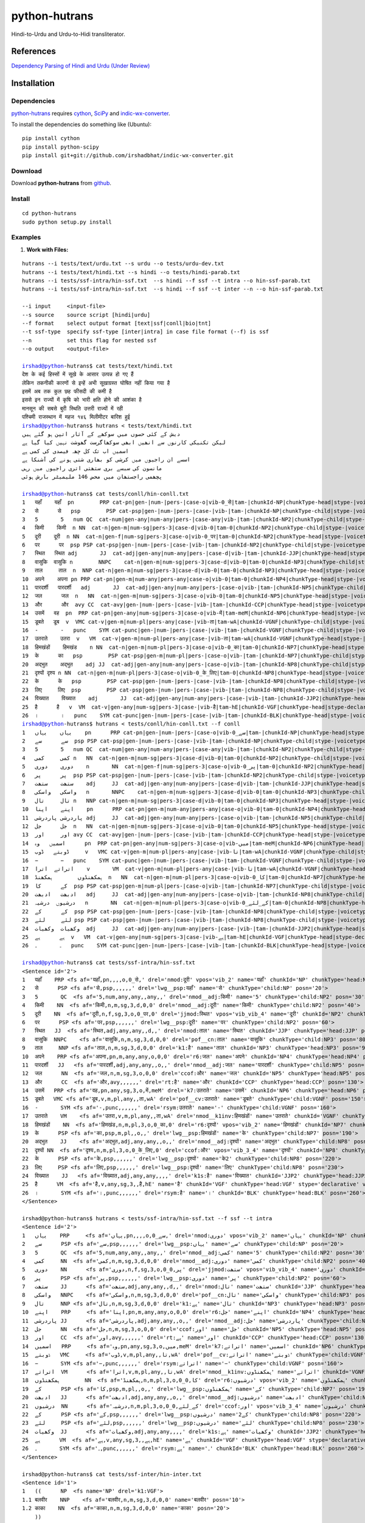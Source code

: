 ==============
python-hutrans
==============

Hindi-to-Urdu and Urdu-to-Hidi transliterator.

References
==========

`Dependency Parsing of Hindi and Urdu (Under Review)`_

.. _`Dependency Parsing of Hindi and Urdu (Under Review)`: https://researchweb.iiit.ac.in/~riyaz.bhat/

Installation
============

Dependencies
~~~~~~~~~~~~

`python-hutrans`_ requires `cython`_, `SciPy`_ and `indic-wx-converter`_.

.. _`cython`: http://docs.cython.org/src/quickstart/install.html

.. _`Scipy`: http://www.scipy.org/install.html

.. _`indic-wx-converter`: https://github.com/irshadbhat/indic-wx-converter

To install the dependencies do something like (Ubuntu):

::

    pip install cython
    pip install python-scipy
    pip install git+git://github.com/irshadbhat/indic-wx-converter.git

Download
~~~~~~~~

Download **python-hutrans**  from `github`_.

.. _`github`: https://github.com/irshadbhat/python-hutrans

Install
~~~~~~~

::

    cd python-hutrans
    sudo python setup.py install

Examples
~~~~~~~~

1. **Work with Files:**

.. parsed-literal::

    hutrans --i tests/text/urdu.txt --s urdu --o tests/urdu-dev.txt
    hutrans --i tests/text/hindi.txt --s hindi --o tests/hindi-parab.txt
    hutrans --i tests/ssf-intra/hin-ssf.txt  --s hindi --f ssf --t intra --o hin-ssf-parab.txt
    hutrans --i tests/ssf-intra/hin-ssf.txt  --s hindi --f ssf --t inter --n --o hin-ssf-parab.txt

    --i input     <input-file>
    --s source    source script [hindi|urdu]
    --f format    select output format [text|ssf|conll|bio|tnt]
    --t ssf-type  specify ssf-type [inter|intra] in case file format (--f) is ssf
    --n		  set this flag for nested ssf
    --o output    <output-file>    

    irshad@python-hutrans$ cat tests/text/hindi.txt 
    देश के कई हिस्सों में सूखे के आसार उत्पन्न हो गए हैं
    लेकिन तकनीकी कारणों से इन्हें अभी सूखाग्रस्त घोषित नहीं किया गया है
    इसमें अब तक कुल छह फीसदी की कमी है
    इससे इन राज्यों में कृषि को भारी क्षति होने की आशंका है
    मानसून की सबसे बुरी स्थिति उत्तरी राज्यों में रही
    पश्चिमी राजस्थान में महज १४६ मिलीमीटर बारिश हुई
    irshad@python-hutrans$ hutrans < tests/text/hindi.txt 
    دیش کے کئی حصوں میں سوکھے کے آثار اتپن ہو گئے ہیں
    لیکن تکنیکی کارنوں سے انھیں ابھی سوکھاگرست گھوشت نہیں کیا گیا ہے
    اسمیں اب تک کل چھہ فیصدی کی کمی ہے
    اسسے ان راجیوں میں کرشی کو بھاری شتی ہونے کی آشنکا ہے
    مانسون کی سبسے بری ستھتی اتری راجیوں میں رہی
    پچھمی راجستھان میں محض 146 ملیمیٹر بارش ہوئی

    irshad@python-hutrans$ cat tests/conll/hin-conll.txt 
    1   यहाँ	यहाँ  pn	PRP cat-pn|gen-|num-|pers-|case-o|vib-0_से|tam-|chunkId-NP|chunkType-head|stype-|voicetype-  5	nmod	__
    2   से	से   psp	PSP cat-psp|gen-|num-|pers-|case-|vib-|tam-|chunkId-NP|chunkType-child|stype-|voicetype-    1	lwg__psp    _	_
    3   5	5   num	QC  cat-num|gen-any|num-any|pers-|case-any|vib-|tam-|chunkId-NP2|chunkType-child|stype-|voicetype-  4	nmod__adj   _	_
    4   किमी	किमी  n	NN  cat-n|gen-m|num-sg|pers-3|case-d|vib-0|tam-0|chunkId-NP2|chunkType-child|stype-|voicetype-	5   nmod__adj	_   _
    5   दूरी	दूरी  n	NN  cat-n|gen-f|num-sg|pers-3|case-o|vib-0_पर|tam-0|chunkId-NP2|chunkType-head|stype-|voicetype-    7	jjmod	_   _
    6   पर	पर  psp	PSP cat-psp|gen-|num-|pers-|case-|vib-|tam-|chunkId-NP2|chunkType-child|stype-|voicetype-   5	lwg__psp    _	_
    7   स्थित	स्थित adj	JJ  cat-adj|gen-any|num-any|pers-|case-d|vib-|tam-|chunkId-JJP|chunkType-head|stype-|voicetype-	9   nmod    _	_
    8   वासुकि	वासुकि n	NNPC	cat-n|gen-m|num-sg|pers-3|case-d|vib-0|tam-0|chunkId-NP3|chunkType-child|stype-|voicetype-  9	pof__cn	_   _
    9   ताल	ताल  n	NNP cat-n|gen-m|num-sg|pers-3|case-d|vib-0|tam-0|chunkId-NP3|chunkType-head|stype-|voicetype-	25  k1	_   _
    10  अपने	अपना pn	PRP cat-pn|gen-m|num-any|pers-any|case-o|vib-0|tam-0|chunkId-NP4|chunkType-head|stype-|voicetype-   12	r6  _	_
    11  पारदर्शी   पारदर्शी   adj	JJ  cat-adj|gen-any|num-any|pers-|case-o|vib-|tam-|chunkId-NP5|chunkType-child|stype-|voicetype-    12	nmod__adj   _	_
    12  जल	जल  n	NN  cat-n|gen-m|num-sg|pers-3|case-o|vib-0|tam-0|chunkId-NP5|chunkType-head|stype-|voicetype-	13  ccof    _	_
    13  और	और  avy	CC  cat-avy|gen-|num-|pers-|case-|vib-|tam-|chunkId-CCP|chunkType-head|stype-|voicetype-    25	rt  __
    14  उसमें	वह  pn	PRP cat-pn|gen-any|num-sg|pers-3|case-o|vib-में|tam-meM|chunkId-NP6|chunkType-head|stype-|voicetype-  17	k7  _	_
    15  डूबते	डूब  v	VMC cat-v|gen-m|num-pl|pers-any|case-|vib-ता|tam-wA|chunkId-VGNF|chunkType-child|stype-|voicetype-   17	pof__cv	_   _
    16  -	-   punc    SYM	cat-punc|gen-|num-|pers-|case-|vib-|tam-|chunkId-VGNF|chunkType-child|stype-|voicetype-	17  rsym    __
    17  उतराते    उतरा	v   VM	cat-v|gen-m|num-pl|pers-any|case-|vib-ता|tam-wA|chunkId-VGNF|chunkType-head|stype-|voicetype-	18  nmod__k1inv	_   _
    18  हिमखंडों    हिमखंड    n	NN  cat-n|gen-m|num-pl|pers-3|case-o|vib-0_का|tam-0|chunkId-NP7|chunkType-head|stype-|voicetype-	21  r6	_   _
    19  के	का   psp	PSP cat-psp|gen-m|num-pl|pers-|case-o|vib-|tam-|chunkId-NP7|chunkType-child|stype-|voicetype-	18  lwg__psp	_   _
    20  अद्भुत    अद्भुत    adj	JJ  cat-adj|gen-any|num-any|pers-|case-o|vib-|tam-|chunkId-NP8|chunkType-child|stype-|voicetype-    21	nmod__adj   _	_
    21  दृश्यों	दृश्य n	NN  cat-n|gen-m|num-pl|pers-3|case-o|vib-0_के_लिए|tam-0|chunkId-NP8|chunkType-head|stype-|voicetype-  13	ccof	_   _
    22  के	के   psp	PSP cat-psp|gen-|num-|pers-|case-|vib-|tam-|chunkId-NP8|chunkType-child|stype-|voicetype-   21	lwg__psp    _	_
    23  लिए	लिए  psp	PSP cat-psp|gen-|num-|pers-|case-|vib-|tam-|chunkId-NP8|chunkType-child|stype-|voicetype-   21	lwg__psp    _	_
    24  विख्यात    विख्यात    adj	JJ  cat-adj|gen-any|num-any|pers-|case-|vib-|tam-|chunkId-JJP2|chunkType-head|stype-|voicetype-	25  k1s	_   _
    25  है	है   v	VM  cat-v|gen-any|num-sg|pers-3|case-|vib-है|tam-hE|chunkId-VGF|chunkType-head|stype-declarative|voicetype-active    0	root	_   _
    26  ।	।   punc    SYM	cat-punc|gen-|num-|pers-|case-|vib-|tam-|chunkId-BLK|chunkType-head|stype-|voicetype-	25  rsym    __
    irshad@python-hutrans$ hutrans < tests/conll/hin-conll.txt --f conll
    1   یہاں    یہاں    pn	PRP cat-pn|gen-|num-|pers-|case-o|vib-0_سے|tam-|chunkId-NP|chunkType-head|stype-|voicetype- 5	nmod	__
    2   سے	سے  psp	PSP cat-psp|gen-|num-|pers-|case-|vib-|tam-|chunkId-NP|chunkType-child|stype-|voicetype-    1	lwg__psp    _	_
    3   5	5   num	QC  cat-num|gen-any|num-any|pers-|case-any|vib-|tam-|chunkId-NP2|chunkType-child|stype-|voicetype-  4	nmod__adj   _	_
    4   کمی	کمی n	NN  cat-n|gen-m|num-sg|pers-3|case-d|vib-0|tam-0|chunkId-NP2|chunkType-child|stype-|voicetype-	5   nmod__adj	_   _
    5   دوری    دوری    n	NN  cat-n|gen-f|num-sg|pers-3|case-o|vib-0_پر|tam-0|chunkId-NP2|chunkType-head|stype-|voicetype-    7	jjmod	_   _
    6   پر	پر  psp	PSP cat-psp|gen-|num-|pers-|case-|vib-|tam-|chunkId-NP2|chunkType-child|stype-|voicetype-   5	lwg__psp    _	_
    7   ستھت    ستھت    adj	JJ  cat-adj|gen-any|num-any|pers-|case-d|vib-|tam-|chunkId-JJP|chunkType-head|stype-|voicetype-	9   nmod    _	_
    8   واسکی   واسکی   n	NNPC	cat-n|gen-m|num-sg|pers-3|case-d|vib-0|tam-0|chunkId-NP3|chunkType-child|stype-|voicetype-  9	pof__cn	_   _
    9   تال	تال n	NNP cat-n|gen-m|num-sg|pers-3|case-d|vib-0|tam-0|chunkId-NP3|chunkType-head|stype-|voicetype-	25  k1	_   _
    10  اپنے    اپنا    pn	PRP cat-pn|gen-m|num-any|pers-any|case-o|vib-0|tam-0|chunkId-NP4|chunkType-head|stype-|voicetype-   12	r6  _	_
    11  پاردرشی پاردرشی adj	JJ  cat-adj|gen-any|num-any|pers-|case-o|vib-|tam-|chunkId-NP5|chunkType-child|stype-|voicetype-    12	nmod__adj   _	_
    12  جل	جل  n	NN  cat-n|gen-m|num-sg|pers-3|case-o|vib-0|tam-0|chunkId-NP5|chunkType-head|stype-|voicetype-	13  ccof    _	_
    13  اور	اور avy	CC  cat-avy|gen-|num-|pers-|case-|vib-|tam-|chunkId-CCP|chunkType-head|stype-|voicetype-    25	rt  __
    14  اسمیں   وہ	pn  PRP	cat-pn|gen-any|num-sg|pers-3|case-o|vib-میں|tam-meM|chunkId-NP6|chunkType-head|stype-|voicetype-    17	k7  _	_
    15  ڈوبتے   ڈوب	v   VMC	cat-v|gen-m|num-pl|pers-any|case-|vib-تا|tam-wA|chunkId-VGNF|chunkType-child|stype-|voicetype-	17  pof__cv _	_
    16  −	−   punc    SYM	cat-punc|gen-|num-|pers-|case-|vib-|tam-|chunkId-VGNF|chunkType-child|stype-|voicetype-	17  rsym    __
    17  اتراتے  اترا    v	VM  cat-v|gen-m|num-pl|pers-any|case-|vib-تا|tam-wA|chunkId-VGNF|chunkType-head|stype-|voicetype-   18	nmod__k1inv _	_
    18  ہمکھنڈوں	ہمکھنڈ	n   NN	cat-n|gen-m|num-pl|pers-3|case-o|vib-0_کا|tam-0|chunkId-NP7|chunkType-head|stype-|voicetype-	21  r6	_   _
    19  کے	کا  psp	PSP cat-psp|gen-m|num-pl|pers-|case-o|vib-|tam-|chunkId-NP7|chunkType-child|stype-|voicetype-	18  lwg__psp	_   _
    20  ادبھت   ادبھت   adj	JJ  cat-adj|gen-any|num-any|pers-|case-o|vib-|tam-|chunkId-NP8|chunkType-child|stype-|voicetype-    21	nmod__adj   _	_
    21  درشیوں  درشیہ   n	NN  cat-n|gen-m|num-pl|pers-3|case-o|vib-0_کے_لئے|tam-0|chunkId-NP8|chunkType-head|stype-|voicetype-	13  ccof    _	_
    22  کے	کے  psp	PSP cat-psp|gen-|num-|pers-|case-|vib-|tam-|chunkId-NP8|chunkType-child|stype-|voicetype-   21	lwg__psp    _	_
    23  لئے	لئے psp	PSP cat-psp|gen-|num-|pers-|case-|vib-|tam-|chunkId-NP8|chunkType-child|stype-|voicetype-   21	lwg__psp    _	_
    24  وکھیات  وکھیات  adj	JJ  cat-adj|gen-any|num-any|pers-|case-|vib-|tam-|chunkId-JJP2|chunkType-head|stype-|voicetype-	25  k1s	_   _
    25  ہے	ہے  v	VM  cat-v|gen-any|num-sg|pers-3|case-|vib-ہے|tam-hE|chunkId-VGF|chunkType-head|stype-declarative|voicetype-active   0	root	_   _
    26  ۔	۔   punc    SYM	cat-punc|gen-|num-|pers-|case-|vib-|tam-|chunkId-BLK|chunkType-head|stype-|voicetype-	25  rsym    __

    irshad@python-hutrans$ cat tests/ssf-intra/hin-ssf.txt 
    <Sentence id='2'>
    1   यहाँ	PRP <fs af='यहाँ,pn,,,,o,0_से,' drel='nmod:दूरी' vpos='vib_2' name='यहाँ' chunkId='NP' chunkType='head:NP' posn='10'>
    2   से	PSP <fs af='से,psp,,,,,,' drel='lwg__psp:यहाँ' name='से' chunkType='child:NP' posn='20'>
    3   5	QC  <fs af='5,num,any,any,,any,,' drel='nmod__adj:किमी' name='5' chunkType='child:NP2' posn='30'>
    4   किमी	NN  <fs af='किमी,n,m,sg,3,d,0,0' drel='nmod__adj:दूरी' name='किमी' chunkType='child:NP2' posn='40'>
    5   दूरी	NN  <fs af='दूरी,n,f,sg,3,o,0_पर,0' drel='jjmod:स्थित' vpos='vib_vib_4' name='दूरी' chunkId='NP2' chunkType='head:NP2' posn='50'>
    6   पर	PSP <fs af='पर,psp,,,,,,' drel='lwg__psp:दूरी' name='पर' chunkType='child:NP2' posn='60'>
    7   स्थित	JJ  <fs af='स्थित,adj,any,any,,d,,' drel='nmod:ताल' name='स्थित' chunkId='JJP' chunkType='head:JJP' posn='70'>
    8   वासुकि	NNPC	<fs af='वासुकि,n,m,sg,3,d,0,0' drel='pof__cn:ताल' name='वासुकि' chunkType='child:NP3' posn='80'>
    9   ताल	NNP <fs af='ताल,n,m,sg,3,d,0,0' drel='k1:है' name='ताल' chunkId='NP3' chunkType='head:NP3' posn='90'>
    10  अपने	PRP <fs af='अपना,pn,m,any,any,o,0,0' drel='r6:जल' name='अपने' chunkId='NP4' chunkType='head:NP4' posn='100'>
    11  पारदर्शी   JJ	<fs af='पारदर्शी,adj,any,any,,o,,' drel='nmod__adj:जल' name='पारदर्शी' chunkType='child:NP5' posn='110'>
    12  जल	NN  <fs af='जल,n,m,sg,3,o,0,0' drel='ccof:और' name='जल' chunkId='NP5' chunkType='head:NP5' posn='120'>
    13  और	CC  <fs af='और,avy,,,,,,' drel='rt:है' name='और' chunkId='CCP' chunkType='head:CCP' posn='130'>
    14  उसमें	PRP <fs af='वह,pn,any,sg,3,o,में,meM' drel='k7:उतराते' name='उसमें' chunkId='NP6' chunkType='head:NP6' posn='140'>
    15  डूबते	VMC <fs af='डूब,v,m,pl,any,,ता,wA' drel='pof__cv:उतराते' name='डूबते' chunkType='child:VGNF' posn='150'>
    16  -	SYM <fs af='-,punc,,,,,,' drel='rsym:उतराते' name='-' chunkType='child:VGNF' posn='160'>
    17  उतराते    VM	<fs af='उतरा,v,m,pl,any,,ता,wA' drel='nmod__k1inv:हिमखंडों' name='उतराते' chunkId='VGNF' chunkType='head:VGNF' posn='170'>
    18  हिमखंडों    NN	<fs af='हिमखंड,n,m,pl,3,o,0_का,0' drel='r6:दृश्यों' vpos='vib_2' name='हिमखंडों' chunkId='NP7' chunkType='head:NP7' posn='180'>
    19  के	PSP <fs af='का,psp,m,pl,,o,,' drel='lwg__psp:हिमखंडों' name='के' chunkType='child:NP7' posn='190'>
    20  अद्भुत    JJ	<fs af='अद्भुत,adj,any,any,,o,,' drel='nmod__adj:दृश्यों' name='अद्भुत' chunkType='child:NP8' posn='200'>
    21  दृश्यों	NN  <fs af='दृश्य,n,m,pl,3,o,0_के_लिए,0' drel='ccof:और' vpos='vib_3_4' name='दृश्यों' chunkId='NP8' chunkType='head:NP8' posn='210'>
    22  के	PSP <fs af='के,psp,,,,,,' drel='lwg__psp:दृश्यों' name='के2' chunkType='child:NP8' posn='220'>
    23  लिए	PSP <fs af='लिए,psp,,,,,,' drel='lwg__psp:दृश्यों' name='लिए' chunkType='child:NP8' posn='230'>
    24  विख्यात    JJ	<fs af='विख्यात,adj,any,any,,,,' drel='k1s:है' name='विख्यात' chunkId='JJP2' chunkType='head:JJP2' posn='240'>
    25  है	VM  <fs af='है,v,any,sg,3,,है,hE' name='है' chunkId='VGF' chunkType='head:VGF' stype='declarative' voicetype='active' posn='250'>
    26  ।	SYM <fs af='।,punc,,,,,,' drel='rsym:है' name='।' chunkId='BLK' chunkType='head:BLK' posn='260'>
    </Sentence>

    irshad@python-hutrans$ hutrans < tests/ssf-intra/hin-ssf.txt --f ssf --t intra 
    <Sentence id='2'>
    1   یہاں    PRP	<fs af='یہاں,pn,,,,o,0_سے,' drel='nmod:دوری' vpos='vib_2' name='یہاں' chunkId='NP' chunkType='head:NP' posn='10'>
    2   سے	PSP <fs af='سے,psp,,,,,,' drel='lwg__psp:یہاں' name='سے' chunkType='child:NP' posn='20'>
    3   5	QC  <fs af='5,num,any,any,,any,,' drel='nmod__adj:کمی' name='5' chunkType='child:NP2' posn='30'>
    4   کمی	NN  <fs af='کمی,n,m,sg,3,d,0,0' drel='nmod__adj:دوری' name='کمی' chunkType='child:NP2' posn='40'>
    5   دوری    NN	<fs af='دوری,n,f,sg,3,o,0_پر,0' drel='jjmod:ستھت' vpos='vib_vib_4' name='دوری' chunkId='NP2' chunkType='head:NP2' posn='50'>
    6   پر	PSP <fs af='پر,psp,,,,,,' drel='lwg__psp:دوری' name='پر' chunkType='child:NP2' posn='60'>
    7   ستھت    JJ	<fs af='ستھت,adj,any,any,,d,,' drel='nmod:تال' name='ستھت' chunkId='JJP' chunkType='head:JJP' posn='70'>
    8   واسکی   NNPC    <fs af='واسکی,n,m,sg,3,d,0,0' drel='pof__cn:تال' name='واسکی' chunkType='child:NP3' posn='80'>
    9   تال	NNP <fs af='تال,n,m,sg,3,d,0,0' drel='k1:ہے' name='تال' chunkId='NP3' chunkType='head:NP3' posn='90'>
    10  اپنے    PRP	<fs af='اپنا,pn,m,any,any,o,0,0' drel='r6:جل' name='اپنے' chunkId='NP4' chunkType='head:NP4' posn='100'>
    11  پاردرشی JJ	<fs af='پاردرشی,adj,any,any,,o,,' drel='nmod__adj:جل' name='پاردرشی' chunkType='child:NP5' posn='110'>
    12  جل	NN  <fs af='جل,n,m,sg,3,o,0,0' drel='ccof:اور' name='جل' chunkId='NP5' chunkType='head:NP5' posn='120'>
    13  اور	CC  <fs af='اور,avy,,,,,,' drel='rt:ہے' name='اور' chunkId='CCP' chunkType='head:CCP' posn='130'>
    14  اسمیں   PRP	<fs af='وہ,pn,any,sg,3,o,میں,meM' drel='k7:اتراتے' name='اسمیں' chunkId='NP6' chunkType='head:NP6' posn='140'>
    15  ڈوبتے   VMC	<fs af='ڈوب,v,m,pl,any,,تا,wA' drel='pof__cv:اتراتے' name='ڈوبتے' chunkType='child:VGNF' posn='150'>
    16  −	SYM <fs af='−,punc,,,,,,' drel='rsym:اتراتے' name='−' chunkType='child:VGNF' posn='160'>
    17  اتراتے  VM	<fs af='اترا,v,m,pl,any,,تا,wA' drel='nmod__k1inv:ہمکھنڈوں' name='اتراتے' chunkId='VGNF' chunkType='head:VGNF' posn='170'>
    18  ہمکھنڈوں	NN  <fs af='ہمکھنڈ,n,m,pl,3,o,0_کا,0' drel='r6:درشیوں' vpos='vib_2' name='ہمکھنڈوں' chunkId='NP7' chunkType='head:NP7' posn='180'>
    19  کے	PSP <fs af='کا,psp,m,pl,,o,,' drel='lwg__psp:ہمکھنڈوں' name='کے' chunkType='child:NP7' posn='190'>
    20  ادبھت   JJ	<fs af='ادبھت,adj,any,any,,o,,' drel='nmod__adj:درشیوں' name='ادبھت' chunkType='child:NP8' posn='200'>
    21  درشیوں  NN	<fs af='درشیہ,n,m,pl,3,o,0_کے_لئے,0' drel='ccof:اور' vpos='vib_3_4' name='درشیوں' chunkId='NP8' chunkType='head:NP8' posn='210'>
    22  کے	PSP <fs af='کے,psp,,,,,,' drel='lwg__psp:درشیوں' name='کے2' chunkType='child:NP8' posn='220'>
    23  لئے	PSP <fs af='لئے,psp,,,,,,' drel='lwg__psp:درشیوں' name='لئے' chunkType='child:NP8' posn='230'>
    24  وکھیات  JJ	<fs af='وکھیات,adj,any,any,,,,' drel='k1s:ہے' name='وکھیات' chunkId='JJP2' chunkType='head:JJP2' posn='240'>
    25  ہے	VM  <fs af='ہے,v,any,sg,3,,ہے,hE' name='ہے' chunkId='VGF' chunkType='head:VGF' stype='declarative' voicetype='active' posn='250'>
    26  ۔	SYM <fs af='۔,punc,,,,,,' drel='rsym:ہے' name='۔' chunkId='BLK' chunkType='head:BLK' posn='260'>
    </Sentence>
    
    irshad@python-hutrans$ cat tests/ssf-inter/hin-inter.txt 
    <Sentence id='1'>
    1   ((	NP  <fs name='NP' drel='k1:VGF'>
    1.1 बलवीर    NNP	<fs af='बलवीर,n,m,sg,3,d,0,0' name='बलवीर' posn='10'>
    1.2 काका	NN  <fs af='काका,n,m,sg,3,d,0,0' name='काका' posn='20'>
        ))
    2   ((	NP  <fs name='NP2' drel='nmod__emph:NP'>
    2.1 खुद	PRP <fs af='खुद,pn,,,,,,' name='खुद' posn='30'>
    2.2 तो	RP  <fs af='तो,avy,,,,,,' name='तो' posn='40'>
        ))
    3   ((	JJP <fs name='JJP' drel='k1s:VGF'>
    3.1 अल्पशिक्षित JJ	<fs af='अल्पशिक्षित,adj,any,any,,,,' name='अल्पशिक्षित' posn='50'>
        ))
    4   ((	VGF <fs drel='ccof:CCP' name='VGF' stype='declarative' voicetype='active''>
    4.1 थे	VM  <fs af='था,v,m,sg,3h,,था,WA' name='थे' posn='60'>
        ))
    5   ((	CCP <fs name='CCP' drel='ccof:CCP3'>
    5.1 पर	CC  <fs af='पर,avy,,,,,,' name='पर' posn='70'>
        ))
    6   ((	NP  <fs name='NP3' drel='r6:NP4'>
    6.1 पढ़ाई	NN  <fs af='पढाई,n,f,sg,3,o,0,0' name='पढ़ाई' posn='80'>
    6.2 के	PSP <fs af='का,psp,m,sg,,o,,' name='के' posn='90'>
        ))
    7   ((	NP  <fs name='NP4' drel='k2:VGF2'>
    7.1 महत्व    NN	<fs af='महत्व,n,m,sg,3,o,0,0' name='महत्व' posn='100'>
    7.2 को	PSP <fs af='को,psp,,,,,,' name='को' posn='110'>
        ))
    8   ((	JJP <fs name='JJP2' drel='ccof:CCP2'>
    8.1 अधिक	QF  <fs af='अधिक,avy,,,,,,' name='अधिक' posn='120'>
        ))
    9   ((	CCP <fs name='CCP2' drel='nmod:NP5'>
    9.1 और	CC  <fs af='और,avy,,,,,,' name='और' posn='130'>
        ))
    10  ((	JJP <fs name='JJP3' drel='ccof:CCP2'>
    10.1	बहुत QF	<fs af='बहुत,avy,,,,,,' name='बहुत' posn='140'>
        ))
    11  ((	NP  <fs name='NP5' drel='adv:VGF2'>
    11.1	बारीकी NN	<fs af='बारीकी,n,f,sg,3,o,0,0' name='बारीकी' posn='150'>
    11.2	से   PSP	<fs af='से,psp,,,,,,' name='से' posn='160'>
        ))
    12  ((	VGF <fs drel='ccof:CCP' name='VGF2' stype='declarative' voicetype='active''>
    12.1	समझते	VM  <fs af='समझ,v,m,sg,3h,,ता,wA' name='समझते' posn='170'>
        ))
    13  ((	CCP <fs name='CCP3'>
    13.1	और  CC	<fs af='और,avy,,,,,,' name='और2' posn='180'>
        ))
    14  ((	NP  <fs name='NP6' drel='k4:VGF3'>
    14.1	दूसरों NN	<fs af='दूसरा,n,m,pl,3,o,0,0' name='दूसरों' posn='190'>
    14.2	को   PSP	<fs af='को,psp,,,,,,' name='को2' posn='200'>
    14.3	भी   RP	<fs af='भी,avy,,,,,,' name='भी' posn='210'>
        ))
    15  ((	VGF <fs drel='ccof:CCP3' name='VGF3' stype='declarative' voicetype='active''>
    15.1	समझाते	VM  <fs af='समझा,v,m,sg,3h,,ता,wA' name='समझाते' posn='220'>
    15.2	थे   VAUX    <fs af='था,v,m,sg,3h,,था,WA' name='थे2' posn='230'>
        ))
    16  ((	BLK <fs name='BLK' drel='rsym:CCP3'>
    16.1	।   SYM	<fs af='।,punc,,,,,,' name='।' posn='240'>
        ))
    </Sentence>
    irshad@python-hutrans$ hutrans < tests/ssf-inter/hin-inter.txt --f ssf --t inter
    <Sentence id='1'>
    1   ((	NP  <fs name='NP' drel='k1:VGF'>
    1.1 بلویر   NNP	<fs af='بلویر,n,m,sg,3,d,0,0' name='بلویر' posn='10'>
    1.2 کاکا    NN	<fs af='کاکا,n,m,sg,3,d,0,0' name='کاکا' posn='20'>
        ))	    
    2   ((	NP  <fs name='NP2' drel='nmod__emph:NP'>
    2.1 خود	PRP <fs af='خود,pn,,,,,,' name='خود' posn='30'>
    2.2 تو	RP  <fs af='تو,avy,,,,,,' name='تو' posn='40'>
        ))	    
    3   ((	JJP <fs name='JJP' drel='k1s:VGF'>
    3.1 الپشکشت JJ	<fs af='الپشکشت,adj,any,any,,,,' name='الپشکشت' posn='50'>
        ))	    
    4   ((	VGF <fs drel='ccof:CCP' name='VGF' stype='declarative' voicetype='active'>
    4.1 تھے	VM  <fs af='تھا,v,m,sg,3h,,تھا,WA' name='تھے' posn='60'>
        ))	    
    5   ((	CCP <fs name='CCP' drel='ccof:CCP3'>
    5.1 پر	CC  <fs af='پر,avy,,,,,,' name='پر' posn='70'>
        ))	    
    6   ((	NP  <fs name='NP3' drel='r6:NP4'>
    6.1 پڑھائی  NN	<fs af='پڈھائی,n,f,sg,3,o,0,0' name='پڑھائی' posn='80'>
    6.2 کے	PSP <fs af='کا,psp,m,sg,,o,,' name='کے' posn='90'>
        ))	    
    7   ((	NP  <fs name='NP4' drel='k2:VGF2'>
    7.1 مہتو    NN	<fs af='مہتو,n,m,sg,3,o,0,0' name='مہتو' posn='100'>
    7.2 کو	PSP <fs af='کو,psp,,,,,,' name='کو' posn='110'>
        ))	    
    8   ((	JJP <fs name='JJP2' drel='ccof:CCP2'>
    8.1 ادھک    QF	<fs af='ادھک,avy,,,,,,' name='ادھک' posn='120'>
        ))	    
    9   ((	CCP <fs name='CCP2' drel='nmod:NP5'>
    9.1 اور	CC  <fs af='اور,avy,,,,,,' name='اور' posn='130'>
        ))	    
    10  ((	JJP <fs name='JJP3' drel='ccof:CCP2'>
    10.1	بہت QF	<fs af='بہت,avy,,,,,,' name='بہت' posn='140'>
        ))	    
    11  ((	NP  <fs name='NP5' drel='adv:VGF2'>
    11.1	باریکی	NN  <fs af='باریکی,n,f,sg,3,o,0,0' name='باریکی' posn='150'>
    11.2	سے  PSP	<fs af='سے,psp,,,,,,' name='سے' posn='160'>
        ))	    
    12  ((	VGF <fs drel='ccof:CCP' name='VGF2' stype='declarative' voicetype='active'>
    12.1	سمجھتے	VM  <fs af='سمجھ,v,m,sg,3h,,تا,wA' name='سمجھتے' posn='170'>
        ))	    
    13  ((	CCP <fs name='CCP3'>
    13.1	اور CC	<fs af='اور,avy,,,,,,' name='اور2' posn='180'>
        ))	    
    14  ((	NP  <fs name='NP6' drel='k4:VGF3'>
    14.1	دوسروں	NN  <fs af='دوسرا,n,m,pl,3,o,0,0' name='دوسروں' posn='190'>
    14.2	کو  PSP	<fs af='کو,psp,,,,,,' name='کو2' posn='200'>
    14.3	بھی RP	<fs af='بھی,avy,,,,,,' name='بھی' posn='210'>
        ))	    
    15  ((	VGF <fs drel='ccof:CCP3' name='VGF3' stype='declarative' voicetype='active'>
    15.1	سمجھاتے	VM  <fs af='سمجھا,v,m,sg,3h,,تا,wA' name='سمجھاتے' posn='220'>
    15.2	تھے VAUX    <fs af='تھا,v,m,sg,3h,,تھا,WA' name='تھے2' posn='230'>
        ))	    
    16  ((	BLK <fs name='BLK' drel='rsym:CCP3'>
    16.1	۔   SYM	<fs af='۔,punc,,,,,,' name='۔' posn='240'>
        ))	    
    </Sentence>
    
    irshad@python-hutrans$ cat tests/tnt/hin-tnt.txt 
    यों   RB
    सिंगल JJ
    स्क्रीन	NNC
    थिएटर	NNP
    के   PSP
    दर्शकों	NN
    को   PSP
    अग्निपथ	NNP
    अधिक QF
    नहीं  NEG
    भा   VM
    सकी  VAUX
    ।   SYM
    irshad@python-hutrans$ hutrans < tests/tnt/hin-tnt.txt --f tnt
    یوں RB
    سنگل	JJ
    سکرین	NNC
    تھئیٹر	NNP
    کے  PSP
    درشکوں	NN
    کو  PSP
    اگنپتھ	NNP
    ادھک	QF
    نہیں	NEG
    بھا VM
    سکی VAUX
    ۔   SYM

2. **From Python**

2.1 **Text:**

.. code:: python

    >>> from hutrans import transliterator
    >>> trn = transliterator(format_='text', source='hindi')
    >>> 
    >>> text = """देश के कई हिस्सों में सूखे के आसार उत्पन्न हो गए हैं
    ... अब तक मौसम विभाग सामान्य बारिश होने की अपनी भविष्यवाणी पर अड़ा हुआ था लेकिन अब यह दावा पूरी तरह से खारिज हो गया है
    ... देश भर में अब तक हुई बारिश औसत से छह फीसदी कम है जबकि विभाग का दावा था कि इसमें ५ फीसदी से ज्यादा कमी नहीं होगी
    ... इसके चलते उत्तर प्रदेश पंजाब हरियाणा राजस्थान बिहार झारखंड आदि राज्य लगभग सूखे की चपेट में हैं
    ... लेकिन तकनीकी कारणों से इन्हें अभी सूखाग्रस्त घोषित नहीं किया गया है
    ... मौसम विशेषज्ञों ने माना कि यदि अगला साल भी सूखा रहा तो देश के कई हिस्सों को सूखाग्रस्त घोषित करना पड़ सकता है
    ... इस बीच बारिश नहीं होने के कारण गर्मी ने फिर अपना कहर बरपाना शुरू कर दिया तथा कई स्थानों पर तापमान ४० डिग्री सेल्सियस से ऊपर पहुंच गया है
    ... मौसम विभाग के अनुसार जून से अगस्त के तीन महीनों में देश भर में कुल ६७५ ८ मिलीमीटर बारिश हुई है जबकि इस अवधि के दौरान ७१७ ९ मिलीमीटर औसत बारिश होनी चाहिए
    ... इसमें अब तक कुल छह फीसदी की कमी है
    ... पिछले हफ्ते इसमें तीन फीसदी की कमी थी लेकिन बीते पूरे सप्ताह बारिश न होने के कारण इसमें तीन फीसदी की और बढ़ोत्तरी हुई है
    ... उत्तर प्रदेश हिमाचल राजस्थान उत्तरांचल पंजाब जम्मू कश्मीर बिहार झारखंड छत्तीसगढ़ तथा पूर्वोत्तर के कुछ राज्यों में औसत से कम बारिश हुई है
    ... इससे इन राज्यों में कृषि को भारी क्षति होने की आशंका है
    ... मानसून की सबसे बुरी स्थिति उत्तरी राज्यों में रही
    ... पश्चिमी राजस्थान में महज १४६ मिलीमीटर बारिश हुई"""
    >>> 
    >>> print trn.transform(text)
    دیش کے کئی حصوں میں سوکھے کے آثار اتپن ہو گئے ہیں
    اب تک موسم وبھاگ سامانیہ بارش ہونے کی اپنی بھوشیہوانی پر اڑا ہوا تھا لیکن اب یہ دعوی پوری طرح سے خارج ہو گیا ہے
    دیش بھر میں اب تک ہوئی بارش اوسط سے چھہ فیصدی کم ہے جبکہ وبھاگ کا دعوی تھا کہ اسمیں 5 فیصدی سے زیادہ کمی نہیں ہوگی
    اسکے چلتے اتر پردیش پنجاب ہریانا راجستھان بہار جھارکھنڈ آدی راجیہ لگبھگ سوکھے کی چپیٹ میں ہیں
    لیکن تکنیکی کارنوں سے انھیں ابھی سوکھاگرست گھوشت نہیں کیا گیا ہے
    موسم وشیشگیوں نے مانا کہ یدی اگلا سال بھی سوکھا رہا تو دیش کے کئی حصوں کو سوکھاگرست گھوشت کرنا پڑ سکتا ہے
    اس بیچ بارش نہیں ہونے کے کارن گرمی نے پھر اپنا قہر برپانا شرو کر دیا تتھا کئی ستھانوں پر تاپمان 40 ڈگری سیلسیس سے اوپر پہنچ گیا ہے
    موسم وبھاگ کے انوسار جون سے اگست کے تین مہینوں میں دیش بھر میں کل 675 8 ملیمیٹر بارش ہوئی ہے جبکہ اس اودھی کے دوران 717 9 ملیمیٹر اوسط بارش ہونی چاہئیے
    اسمیں اب تک کل چھہ فیصدی کی کمی ہے
    پچھلے ہفتے اسمیں تین فیصدی کی کمی تھی لیکن بیتے پورے سپتاہ بارش ن ہونے کے کارن اسمیں تین فیصدی کی اور بڑھوتری ہوئی ہے
    اتر پردیش ہماچل راجستھان اترانچل پنجاب جمو کشمیر بہار جھارکھنڈ چھتیسگڑھ تتھا پورووتر کے کچھ راجیوں میں اوسط سے کم بارش ہوئی ہے
    اسسے ان راجیوں میں کرشی کو بھاری شتی ہونے کی آشنکا ہے
    مانسون کی سبسے بری ستھتی اتری راجیوں میں رہی
    پچھمی راجستھان میں محض 146 ملیمیٹر بارش ہوئی
    >>> 


2.2 **work with conll:**

.. code:: python

    >>> trn = transliterator(format_='conll') #source=hindi (default)
    >>>
    >>> conll = """1        यहाँ     यहाँ     pn      PRP     cat-pn|gen-|num-|pers-|case-o|vib-0_से|tam-|chunkId-NP|chunkType-head|stype-|voicetype-  5      nmod    _       _
    ... 2   से       से       psp     PSP     cat-psp|gen-|num-|pers-|case-|vib-|tam-|chunkId-NP|chunkType-child|stype-|voicetype-    1       lwg__psp       _       _
    ... 3   5       5       num     QC      cat-num|gen-any|num-any|pers-|case-any|vib-|tam-|chunkId-NP2|chunkType-child|stype-|voicetype-  4       nmod__adj      _       _
    ... 4   किमी    किमी    n       NN      cat-n|gen-m|num-sg|pers-3|case-d|vib-0|tam-0|chunkId-NP2|chunkType-child|stype-|voicetype-      5       nmod__adj      _       _
    ... 5   दूरी     दूरी     n       NN      cat-n|gen-f|num-sg|pers-3|case-o|vib-0_पर|tam-0|chunkId-NP2|chunkType-head|stype-|voicetype-    7       jjmod  _       _
    ... 6   पर      पर      psp     PSP     cat-psp|gen-|num-|pers-|case-|vib-|tam-|chunkId-NP2|chunkType-child|stype-|voicetype-   5       lwg__psp       _       _
    ... 7   स्थित    स्थित    adj     JJ      cat-adj|gen-any|num-any|pers-|case-d|vib-|tam-|chunkId-JJP|chunkType-head|stype-|voicetype-     9       nmod   _       _
    ... 8   वासुकि   वासुकि   n       NNPC    cat-n|gen-m|num-sg|pers-3|case-d|vib-0|tam-0|chunkId-NP3|chunkType-child|stype-|voicetype-      9       pof__cn        _       _
    ... 9   ताल     ताल     n       NNP     cat-n|gen-m|num-sg|pers-3|case-d|vib-0|tam-0|chunkId-NP3|chunkType-head|stype-|voicetype-       25      k1     _       _
    ... 10  अपने     अपना    pn      PRP     cat-pn|gen-m|num-any|pers-any|case-o|vib-0|tam-0|chunkId-NP4|chunkType-head|stype-|voicetype-   12      r6     _       _
    ... 11  पारदर्शी पारदर्शी adj     JJ      cat-adj|gen-any|num-any|pers-|case-o|vib-|tam-|chunkId-NP5|chunkType-child|stype-|voicetype-    12      nmod__adj      _       _
    ... 12  जल      जल      n       NN      cat-n|gen-m|num-sg|pers-3|case-o|vib-0|tam-0|chunkId-NP5|chunkType-head|stype-|voicetype-       13      ccof   _       _
    ... 13  और      और      avy     CC      cat-avy|gen-|num-|pers-|case-|vib-|tam-|chunkId-CCP|chunkType-head|stype-|voicetype-    25      rt      _      _
    ... 14  उसमें     वह      pn      PRP     cat-pn|gen-any|num-sg|pers-3|case-o|vib-में|tam-meM|chunkId-NP6|chunkType-head|stype-|voicetype-  17      k7     _       _
    ... 15  डूबते     डूब      v       VMC     cat-v|gen-m|num-pl|pers-any|case-|vib-ता|tam-wA|chunkId-VGNF|chunkType-child|stype-|voicetype-  17      pof__cv        _       _
    ... 16  -       -       punc    SYM     cat-punc|gen-|num-|pers-|case-|vib-|tam-|chunkId-VGNF|chunkType-child|stype-|voicetype- 17      rsym    _      _
    ... 17  उतराते   उतरा    v       VM      cat-v|gen-m|num-pl|pers-any|case-|vib-ता|tam-wA|chunkId-VGNF|chunkType-head|stype-|voicetype-   18      nmod__k1inv    _       _
    ... 18  हिमखंडों  हिमखंड   n       NN      cat-n|gen-m|num-pl|pers-3|case-o|vib-0_का|tam-0|chunkId-NP7|chunkType-head|stype-|voicetype-    21      r6     _       _
    ... 19  के       का      psp     PSP     cat-psp|gen-m|num-pl|pers-|case-o|vib-|tam-|chunkId-NP7|chunkType-child|stype-|voicetype-       18      lwg__psp       _       _
    ... 20  अद्भुत    अद्भुत    adj     JJ      cat-adj|gen-any|num-any|pers-|case-o|vib-|tam-|chunkId-NP8|chunkType-child|stype-|voicetype-    21      nmod__adj      _       _
    ... 21  दृश्यों    दृश्य     n       NN      cat-n|gen-m|num-pl|pers-3|case-o|vib-0_के_लिए|tam-0|chunkId-NP8|chunkType-head|stype-|voicetype- 13      ccof   _       _
    ... 22  के       के       psp     PSP     cat-psp|gen-|num-|pers-|case-|vib-|tam-|chunkId-NP8|chunkType-child|stype-|voicetype-   21      lwg__psp       _       _
    ... 23  लिए     लिए     psp     PSP     cat-psp|gen-|num-|pers-|case-|vib-|tam-|chunkId-NP8|chunkType-child|stype-|voicetype-   21      lwg__psp       _       _
    ... 24  विख्यात  विख्यात  adj     JJ      cat-adj|gen-any|num-any|pers-|case-|vib-|tam-|chunkId-JJP2|chunkType-head|stype-|voicetype-     25      k1s    _       _
    ... 25  है       है       v       VM      cat-v|gen-any|num-sg|pers-3|case-|vib-है|tam-hE|chunkId-VGF|chunkType-head|stype-declarative|voicetype-active   0       root    _       _
    ... 26  ।       ।       punc    SYM     cat-punc|gen-|num-|pers-|case-|vib-|tam-|chunkId-BLK|chunkType-head|stype-|voicetype-   25      rsym    _      _"""
    >>> 
    >>> print trn.convert(conll)
    1   یہاں    یہاں    pn	PRP cat-pn|gen-|num-|pers-|case-o|vib-0_سے|tam-|chunkId-NP|chunkType-head|stype-|voicetype- 5	nmod	__
    2   سے	سے  psp	PSP cat-psp|gen-|num-|pers-|case-|vib-|tam-|chunkId-NP|chunkType-child|stype-|voicetype-    1	lwg__psp    _	_
    3   5	5   num	QC  cat-num|gen-any|num-any|pers-|case-any|vib-|tam-|chunkId-NP2|chunkType-child|stype-|voicetype-  4	nmod__adj   _	_
    4   کمی	کمی n	NN  cat-n|gen-m|num-sg|pers-3|case-d|vib-0|tam-0|chunkId-NP2|chunkType-child|stype-|voicetype-	5   nmod__adj	_   _
    5   دوری    دوری    n	NN  cat-n|gen-f|num-sg|pers-3|case-o|vib-0_پر|tam-0|chunkId-NP2|chunkType-head|stype-|voicetype-    7	jjmod	_   _
    6   پر	پر  psp	PSP cat-psp|gen-|num-|pers-|case-|vib-|tam-|chunkId-NP2|chunkType-child|stype-|voicetype-   5	lwg__psp    _	_
    7   ستھت    ستھت    adj	JJ  cat-adj|gen-any|num-any|pers-|case-d|vib-|tam-|chunkId-JJP|chunkType-head|stype-|voicetype-	9   nmod    _	_
    8   واسکی   واسکی   n	NNPC	cat-n|gen-m|num-sg|pers-3|case-d|vib-0|tam-0|chunkId-NP3|chunkType-child|stype-|voicetype-  9	pof__cn	_   _
    9   تال	تال n	NNP cat-n|gen-m|num-sg|pers-3|case-d|vib-0|tam-0|chunkId-NP3|chunkType-head|stype-|voicetype-	25  k1	_   _
    10  اپنے    اپنا    pn	PRP cat-pn|gen-m|num-any|pers-any|case-o|vib-0|tam-0|chunkId-NP4|chunkType-head|stype-|voicetype-   12	r6  _	_
    11  پاردرشی پاردرشی adj	JJ  cat-adj|gen-any|num-any|pers-|case-o|vib-|tam-|chunkId-NP5|chunkType-child|stype-|voicetype-    12	nmod__adj   _	_
    12  جل	جل  n	NN  cat-n|gen-m|num-sg|pers-3|case-o|vib-0|tam-0|chunkId-NP5|chunkType-head|stype-|voicetype-	13  ccof    _	_
    13  اور	اور avy	CC  cat-avy|gen-|num-|pers-|case-|vib-|tam-|chunkId-CCP|chunkType-head|stype-|voicetype-    25	rt  __
    14  اسمیں   وہ	pn  PRP	cat-pn|gen-any|num-sg|pers-3|case-o|vib-میں|tam-meM|chunkId-NP6|chunkType-head|stype-|voicetype-    17	k7  _	_
    15  ڈوبتے   ڈوب	v   VMC	cat-v|gen-m|num-pl|pers-any|case-|vib-تا|tam-wA|chunkId-VGNF|chunkType-child|stype-|voicetype-	17  pof__cv _	_
    16  −	−   punc    SYM	cat-punc|gen-|num-|pers-|case-|vib-|tam-|chunkId-VGNF|chunkType-child|stype-|voicetype-	17  rsym    __
    17  اتراتے  اترا    v	VM  cat-v|gen-m|num-pl|pers-any|case-|vib-تا|tam-wA|chunkId-VGNF|chunkType-head|stype-|voicetype-   18	nmod__k1inv _	_
    18  ہمکھنڈوں	ہمکھنڈ	n   NN	cat-n|gen-m|num-pl|pers-3|case-o|vib-0_کا|tam-0|chunkId-NP7|chunkType-head|stype-|voicetype-	21  r6	_   _
    19  کے	کا  psp	PSP cat-psp|gen-m|num-pl|pers-|case-o|vib-|tam-|chunkId-NP7|chunkType-child|stype-|voicetype-	18  lwg__psp	_   _
    20  ادبھت   ادبھت   adj	JJ  cat-adj|gen-any|num-any|pers-|case-o|vib-|tam-|chunkId-NP8|chunkType-child|stype-|voicetype-    21	nmod__adj   _	_
    21  درشیوں  درشیہ   n	NN  cat-n|gen-m|num-pl|pers-3|case-o|vib-0_کے_لئے|tam-0|chunkId-NP8|chunkType-head|stype-|voicetype-	13  ccof    _	_
    22  کے	کے  psp	PSP cat-psp|gen-|num-|pers-|case-|vib-|tam-|chunkId-NP8|chunkType-child|stype-|voicetype-   21	lwg__psp    _	_
    23  لئے	لئے psp	PSP cat-psp|gen-|num-|pers-|case-|vib-|tam-|chunkId-NP8|chunkType-child|stype-|voicetype-   21	lwg__psp    _	_
    24  وکھیات  وکھیات  adj	JJ  cat-adj|gen-any|num-any|pers-|case-|vib-|tam-|chunkId-JJP2|chunkType-head|stype-|voicetype-	25  k1s	_   _
    25  ہے	ہے  v	VM  cat-v|gen-any|num-sg|pers-3|case-|vib-ہے|tam-hE|chunkId-VGF|chunkType-head|stype-declarative|voicetype-active   0	root	_   _
    26  ۔	۔   punc    SYM	cat-punc|gen-|num-|pers-|case-|vib-|tam-|chunkId-BLK|chunkType-head|stype-|voicetype-	25  rsym    __

2.3 **work with bio or tnt:**

::

    same as conll or text

2.4 **work with ssf:**

::
    
    implemented for ssf files only

